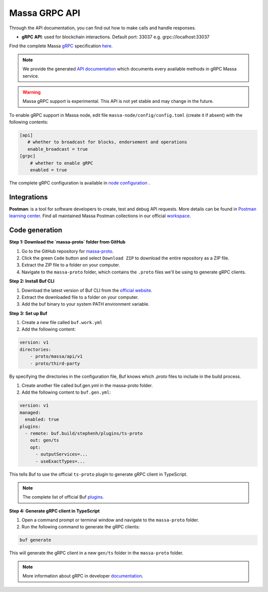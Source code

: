.. index:: api, gRPC,Postman

.. _technical-grpc:

Massa GRPC API
==============

Through the API documentation, you can find out how to make calls and handle responses.

- **gRPC API**: used for blockchain interactions. Default port: 33037 e.g. grpc://localhost:33037

Find the complete Massa `gRPC <https://grpc.io/>`_ specification `here
<https://github.com/massalabs/massa/blob/main/massa-proto/proto/massa/api/v1/api.proto>`_.

.. note::

   We provide the generated `API documentation
   <https://htmlpreview.github.io/?https://github.com/massalabs/massa/blob/main/massa-proto/doc/index.html>`_
   which documents every available methods in gRPC Massa service.

.. warning::

    Massa gRPC support is experimental. This API is not yet stable and may change in the future.

To enable gRPC support in Massa node, edit file ``massa-node/config/config.toml`` (create it if absent) with the
following contents:

.. code-block:: toml

    [api]
       # whether to broadcast for blocks, endorsement and operations
       enable_broadcast = true
    [grpc]
        # whether to enable gRPC
        enabled = true

The complete gRPC configuration is available in `node configuration
<https://docs.massa.net/en/latest/testnet/all-config.html#node-configuration>`_ .

Integrations
------------

**Postman**: is a tool for software developers to create, test and debug API requests. More details can be found in
`Postman learning center <https://learning.postman.com/docs/getting-started/introduction/>`_.
Find all maintained Massa Postman collections in our official `workspace <https://www.postman.com/massalabs>`_.

Code generation
---------------

**Step 1: Download the `massa-proto` folder from GitHub**

1. Go to the GitHub repository for `massa-proto <https://github.com/massalabs/massa-proto>`_.
2. Click the green ``Code`` button and select ``Download ZIP`` to download the entire repository as a ZIP file.
3. Extract the ZIP file to a folder on your computer.
4. Navigate to the ``massa-proto`` folder, which contains the ``.proto`` files we'll be using to generate gRPC clients.


**Step 2: Install Buf CLI**

1. Download the latest version of Buf CLI from the `official website <https://docs.buf.build/installation>`_.
2. Extract the downloaded file to a folder on your computer.
3. Add the buf binary to your system PATH environment variable.

**Step 3: Set up Buf**

1. Create a new file called ``buf.work.yml``
2. Add the following content:

.. code-block:: yaml

    version: v1
    directories:
        - proto/massa/api/v1
        - proto/third-party

By specifying the directories in the configuration file, Buf knows which `.proto` files to include in the build process.

1. Create another file called buf.gen.yml in the massa-proto folder.
2. Add the following content to ``buf.gen.yml``:

.. code-block:: yaml

    version: v1
    managed:
      enabled: true
    plugins:
      - remote: buf.build/stephenh/plugins/ts-proto
        out: gen/ts
        opt:
          - outputServices=...
          - useExactTypes=...

This tells Buf to use the official ``ts-proto`` plugin to generate gRPC client in TypeScript.

.. note::
    The complete list of official Buf `plugins <https://buf.build/plugins>`_.

**Step 4: Generate gRPC client in TypeScript**

1. Open a command prompt or terminal window and navigate to the ``massa-proto`` folder.
2. Run the following command to generate the gRPC clients:

.. code-block:: yaml

    buf generate

This will generate the gRPC client in a new ``gen/ts`` folder in the ``massa-proto`` folder.

.. note::

    More information about gRPC in developer `documentation <https://github.com/massalabs/massa/blob/main/massa-grpc/README.md>`_.
